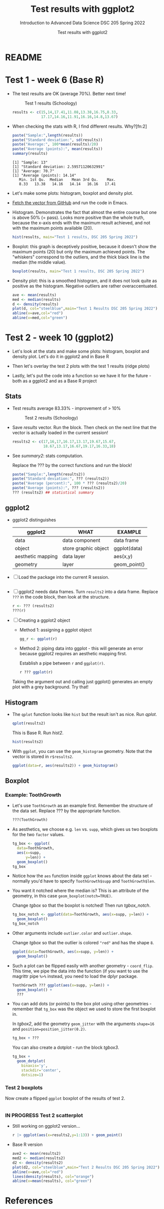 #+TITLE:Test results with ggplot2
#+AUTHOR:Test results with ggplot2
#+SUBTITLE:Introduction to Advanced Data Science DSC 205 Spring 2022
#+STARTUP:overview hideblocks
#+OPTIONS: toc:nil num:nil ^:nil
* README
* Test 1 - week 6 (Base R)

  * The test results are OK (average 70%). Better next time!
    #+caption: Test 1 results (Schoology)
    #+attr_html: :width 500px
    [[./img/test_1_stats.png]]
    #+name: results
    #+begin_src R  :session :results silent
      results <- c(15,14,17.41,11.08,13.38,16.75,8.33,
                   17.17,14.16,11.91,16.16,14.8,13.67)
    #+end_src

  * When checking the stats with R, I find different results. Why?[fn:2]
    #+name: test 1 stats
    #+begin_src R :exports both :session :results output
      paste("Sample:",length(results))
      paste("Standard deviation:", sd(results))
      paste("Average:", 100*mean(results)/20)
      paste("Average (points):", mean(results))
      summary(results)
    #+end_src

    #+RESULTS: test 1 stats
    : [1] "Sample: 13"
    : [1] "Standard deviation: 2.59571120632991"
    : [1] "Average: 70.7"
    : [1] "Average (points): 14.14"
    :    Min. 1st Qu.  Median    Mean 3rd Qu.    Max.
    :    8.33   13.38   14.16   14.14   16.16   17.41

  * Let's make some plots: histogram, boxplot and density plot.

  * [[https://github.com/birkenkrahe/ds205/blob/main/agenda.org#test-1-results][Fetch the vector from GitHub]] and run the code in Emacs.

  * Histogram. Demonstrates the fact that almost the entire course
    but one is above 50% (= pass). Looks more positive than the
    whole truth, because the x-axis ends with the maximum result
    achieved, and not with the maximum points available (20).

    #+name: histogram
    #+begin_src R :session  :session :exports both :results output graphics file :file test1hist.png
      hist(results, main="Test 1 results, DSC 205 Spring 2022")
    #+end_src

  * Boxplot: this graph is deceptively positive, because it doesn't
    show the maximum points (20) but only the maximum achieved
    points. The "whiskers" correspond to the outliers, and the thick
    black line is the median (the middle value).
    #+name: boxplot
    #+begin_src R :exports both :session :results output graphics file :file test1box.png
      boxplot(results, main="Test 1 results, DSC 205 Spring 2022")
    #+end_src

  * Density plot: this is a smoothed histogram, and it does not look
    quite as positive as the histogram. Negative outliers are rather
    overaccentuated.

    #+name: density
    #+begin_src R :exports both :session :results output graphics file :file test1density.png
      ave <- mean(results)
      med <- median(results)
      d <- density(results)
      plot(d, col="steelblue",main="Test 1 Results DSC 205 Spring 2022")
      abline(v=ave,col="red")
      abline(v=med,col="green")
    #+end_src

    #+RESULTS: density
    [[file:test1density.png]]

* Test 2 - week 10 (ggplot2)

  * Let's look at the stats and make some plots: histogram, boxplot
    and density plot. Let's do it in ggplot2 and in Base R

  * Then let's overlay the test 2 plots with the test 1 results (ridge
    plots)

  * Lastly, let's put the code into a function so we have it for the
    future - both as a ggplot2 and as a Base R project

** Stats

   * Test results average 83.33% - improvement of > 10%

     #+attr_html: :width 500px
     #+caption: Test 2 results (Schoology)
     [[./img/test_2_stats.png]]

   * Save [[results]] vector. Run the block. Then check on the next line
     that the vector is actually loaded in the current session!

     #+name: results2
     #+begin_src R  :session :results output
       results2 <- c(17,16,17,16.17,13.17,19.67,15.67,
                     18.67,13.17,16.67,19.17,16.33,18)
     #+end_src

   * See [[summary2]]: stats computation.

     Replace the ??? by the correct functions and run the block!

     #+name: summary2
     #+begin_src R :exports both :session :results output
       paste("Sample:",length(results2))
       paste("Standard deviation:", ??? (results2))
       paste("Average (percent):", 100 * ??? (results2)/20)
       paste("Average (points):", ??? (results2))
       ??? (results2) ## statistical summary
     #+end_src

** ggplot2

   * ggplot2 distinguishes

     | ggplot2           | WHAT                 | EXAMPLE      |
     |-------------------+----------------------+--------------|
     | data              | data component       | data frame   |
     | object            | store graphic object | ggplot(data) |
     | aesthetic mapping | data layer           | aes(x,y)     |
     | geometry          | layer                | geom_point() |

   * [ ] Load the package into the current R session.

     #+name: load
     #+begin_src R :exports both :session :results silent

     #+end_src

   * [ ] ggplot2 needs data frames. Turn ~results2~ into a data
     frame. Replace ~???~ in the code block, then look at the
     structure.

     #+name: dataframe
     #+begin_src R :exports both :session :results output
       r <- ??? (results2)
       ???(r)
     #+end_src

   * [ ] Creating a ggplot2 object

     - Method 1: assigning a ggplot object

       #+name: object1
       #+begin_src R :exports both :session :results output graphics file :file test21.png
         gg_r <- ggplot(r)
       #+end_src

     - Method 2: piping data into ggplot - this will generate an error
       because ggplot2 requires an aesthetic mapping first.

       Establish a pipe between ~r~ and ~ggplot(r)~.

       #+name: object2
       #+begin_src R :exports both :session :results output graphics file :file test22.png
         r ??? ggplot(r)
       #+end_src

       #+RESULTS: object2
       [[file:test22.png]]

     Taking the argument out and calling just ggplot() generates an
     empty plot with a grey background. Try that!

** Histogram

   * The ~qplot~ function looks like ~hist~ but the result isn't as
     nice. Run [[qplot]].

     #+name: qplot
     #+begin_src R :exports both :session :results output graphics file :file qplot.png
       qplot(results2)
     #+end_src

     This is Base R. Run [[hist2]].

     #+name: hist2
     #+begin_src R :exports both :session :results output  graphics file :file hist2.png
       hist(results2)
     #+end_src

   * With ~ggplot~, you can use the ~geom_histogram~ geometry. Note
     that the vector is stored in ~r$results2~.

     #+name: geom_hist
     #+begin_src R :exports both :session :results output graphics file :file geom_hist.png
       ggplot(data=r, aes(results2)) + geom_histogram()
     #+end_src

** Boxplot

*** Example: ToothGrowth

    * Let's use ~ToothGrowth~ as an example first. Remember the
      structure of the data set. Replace ??? by the appropriate
      function.

      #+begin_src R :exports both :session :results output
        ???(ToothGrowth)
      #+end_src

    * As aesthetics, we choose e.g. ~len~ vs. ~supp~, which gives us
      two boxplots for the two ~factor~ values.

      #+name: tgbox
      #+begin_src R :exports both :session :results output graphics file :file tg_box.png
        tg_box <- ggplot(
          data=ToothGrowth,
          aes(x=supp,
              y=len)) +
          geom_boxplot()
        tg_box
      #+end_src

    * Notice how the ~aes~ function inside ~ggplot~ knows about the
      data set - normally you'd have to specify ~ToothGrowth$supp~ and
      ~ToothGrowth$len~.

    * You want it notched where the median is? This is an attribute of
      the geometry, in this case ~geom_boxplot(notch=TRUE)~.

      Change [[tgbox]] so that the boxplot is notched! Then run [[tgbox_notch]].

      #+name: tgbox_notch
      #+begin_src R :exports both :session :results output graphics file :file tg_box_notch.png
        tg_box_notch <- ggplot(data=ToothGrowth, aes(x=supp, y=len)) +
          geom_boxplot()
        tg_box_notch
      #+end_src


    * Other arguments include ~outlier.color~ and ~outlier.shape~.

      Change [[tgbox]] so that the outlier is colored ~"red"~ and has the
      shape ~8~.

      #+name: tgbox_out
      #+begin_src R :exports both :session :results output graphics file :file tg_box_out.png
        ggplot(data=ToothGrowth, aes(x=supp, y=len)) +
          geom_boxplot()
      #+end_src

      #+RESULTS: tgbox_out
      [[file:~/ds205/practice/img/tg_box_out.png]]

    * Such a plot can be flipped easily with another geometry -
      ~coord_flip~. This time, we pipe the data into the function (if
      you want to use the magrittr pipe ~%>%~ instead, you need to load
      the dplyr package.

      

      #+name: tgbox1
      #+begin_src R :exports both :session :results output graphics file :file tg_box_flip.png
        ToothGrowth ??? ggplot(aes(x=supp, y=len)) +
          geom_boxplot() +
          ???
      #+end_src

    * You can add dots (or points) to the box plot using other
      geometries - remember that ~tg_box~ was the object we used to
      store the first boxplot in.

      In [[tgbox2]], add the geometry ~geom_jitter~ with the arguments ~shape=16~ and
      ~position=position_jitter(0.2)~.
      
      #+name: tgbox2
      #+begin_src R :exports both :session :results output graphics file :file tg_box_pts.png
	tg_box + ???
      #+end_src

      You can also create a dotplot - run the block [[tgbox3]].
   
      #+name: tgbox3
      #+begin_src R :exports both :session :results output graphics file :file tg_box_dot.png
        tg_box +
          geom_dotplot(
            binaxis='y',
            stackdir='center',
            dotsize=1)
      #+end_src


*** Test 2 boxplots

    Now create a flipped ~ggplot~ boxplot of the results of test 2.

    #+name: geom_box_test
    #+begin_src R :exports both :session :results output graphics file :file test2_geom_box.png
      
    #+end_src


*** IN PROGRESS Test 2 scatterplot

    * Still working on ggplot2 version...

      #+name: geom_point_test
      #+begin_src R :exports both :session :results output graphics file :file test2_geom_pts.png
        r |> ggplot(aes(x=results2,y=1:13)) + geom_point()
      #+end_src


    * Base R version

      #+begin_src R :exports both :session :results output graphics file :file test2_density.png
        ave2 <- mean(results2)
        med2 <- median(results2)
        d2 <- density(results2)
        plot(d2, col="steelblue",main="Test 2 Results DSC 205 Spring 2022")
        abline(v=ave,col="red")
        lines(density(results), col="orange")
        abline(v=mean(results), col="green")
      #+end_src


* References

  ([[https://www.datacamp.com/community/tutorials/make-histogram-ggplot2][Source: DataCamp]])
  ([[http://www.sthda.com/english/wiki/ggplot2-box-plot-quick-start-guide-r-software-and-data-visualization][Source: sthda]])
